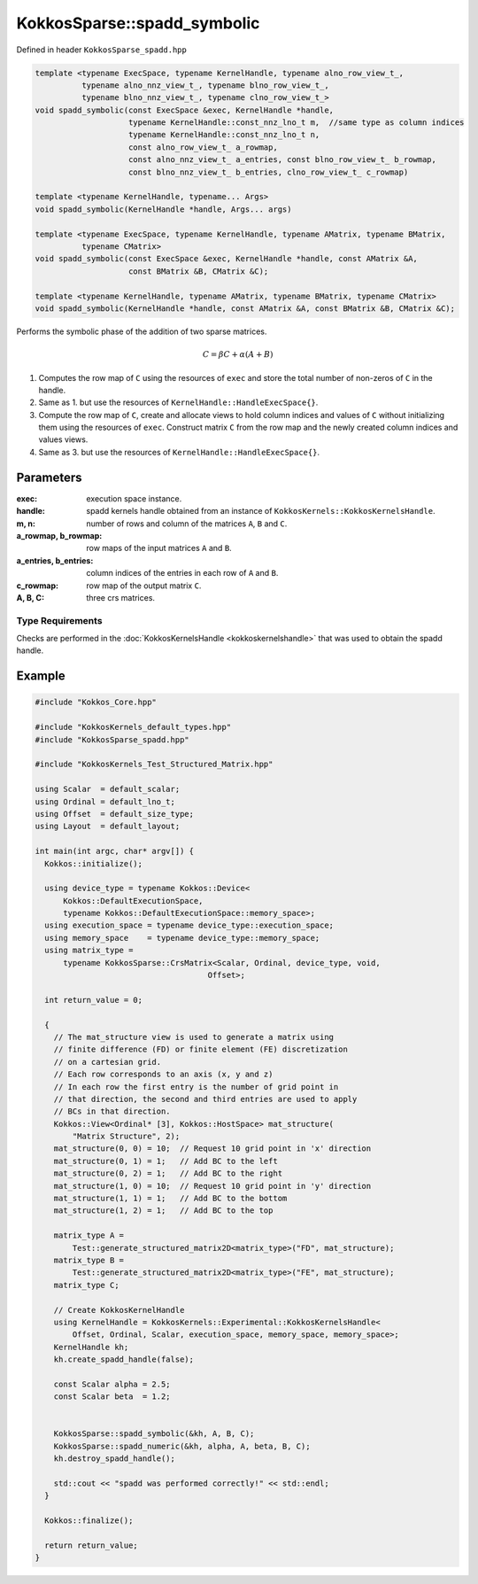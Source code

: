 KokkosSparse::spadd_symbolic
############################

Defined in header ``KokkosSparse_spadd.hpp``

.. code:: cppkokkos

  template <typename ExecSpace, typename KernelHandle, typename alno_row_view_t_,
            typename alno_nnz_view_t_, typename blno_row_view_t_,
            typename blno_nnz_view_t_, typename clno_row_view_t_>
  void spadd_symbolic(const ExecSpace &exec, KernelHandle *handle,
                      typename KernelHandle::const_nnz_lno_t m,  //same type as column indices
                      typename KernelHandle::const_nnz_lno_t n,
		      const alno_row_view_t_ a_rowmap,
                      const alno_nnz_view_t_ a_entries, const blno_row_view_t_ b_rowmap,
		      const blno_nnz_view_t_ b_entries, clno_row_view_t_ c_rowmap)

  template <typename KernelHandle, typename... Args>
  void spadd_symbolic(KernelHandle *handle, Args... args)

  template <typename ExecSpace, typename KernelHandle, typename AMatrix, typename BMatrix,
            typename CMatrix>
  void spadd_symbolic(const ExecSpace &exec, KernelHandle *handle, const AMatrix &A,
                      const BMatrix &B, CMatrix &C);

  template <typename KernelHandle, typename AMatrix, typename BMatrix, typename CMatrix>
  void spadd_symbolic(KernelHandle *handle, const AMatrix &A, const BMatrix &B, CMatrix &C);

Performs the symbolic phase of the addition of two sparse matrices.

.. math::

   C = \beta*C + \alpha*(A+B)


1. Computes the row map of ``C`` using the resources of ``exec`` and store the total number of non-zeros of ``C`` in the handle.
2. Same as 1. but use the resources of ``KernelHandle::HandleExecSpace{}``.
3. Compute the row map of ``C``, create and allocate views to hold column indices and values of ``C`` without initializing them using the resources of ``exec``. Construct matrix ``C`` from the row map and the newly created column indices and values views.
4. Same as 3. but use the resources of ``KernelHandle::HandleExecSpace{}``.

Parameters
==========

:exec: execution space instance.

:handle: spadd kernels handle obtained from an instance of ``KokkosKernels::KokkosKernelsHandle``.

:m, n: number of rows and column of the matrices ``A``, ``B`` and ``C``.

:a_rowmap, b_rowmap: row maps of the input matrices ``A`` and ``B``.

:a_entries, b_entries: column indices of the entries in each row of ``A`` and ``B``.

:c_rowmap: row map of the output matrix ``C``.

:A, B, C: three crs matrices.

Type Requirements
-----------------

Checks are performed in the :doc:`KokkosKernelsHandle <kokkoskernelshandle>` that was used to obtain the spadd handle.


Example
=======

.. code:: cppkokkos

  #include "Kokkos_Core.hpp"

  #include "KokkosKernels_default_types.hpp"
  #include "KokkosSparse_spadd.hpp"

  #include "KokkosKernels_Test_Structured_Matrix.hpp"

  using Scalar  = default_scalar;
  using Ordinal = default_lno_t;
  using Offset  = default_size_type;
  using Layout  = default_layout;

  int main(int argc, char* argv[]) {
    Kokkos::initialize();

    using device_type = typename Kokkos::Device<
        Kokkos::DefaultExecutionSpace,
        typename Kokkos::DefaultExecutionSpace::memory_space>;
    using execution_space = typename device_type::execution_space;
    using memory_space    = typename device_type::memory_space;
    using matrix_type =
        typename KokkosSparse::CrsMatrix<Scalar, Ordinal, device_type, void,
                                       Offset>;

    int return_value = 0;

    {
      // The mat_structure view is used to generate a matrix using
      // finite difference (FD) or finite element (FE) discretization
      // on a cartesian grid.
      // Each row corresponds to an axis (x, y and z)
      // In each row the first entry is the number of grid point in
      // that direction, the second and third entries are used to apply
      // BCs in that direction.
      Kokkos::View<Ordinal* [3], Kokkos::HostSpace> mat_structure(
          "Matrix Structure", 2);
      mat_structure(0, 0) = 10;  // Request 10 grid point in 'x' direction
      mat_structure(0, 1) = 1;   // Add BC to the left
      mat_structure(0, 2) = 1;   // Add BC to the right
      mat_structure(1, 0) = 10;  // Request 10 grid point in 'y' direction
      mat_structure(1, 1) = 1;   // Add BC to the bottom
      mat_structure(1, 2) = 1;   // Add BC to the top

      matrix_type A =
          Test::generate_structured_matrix2D<matrix_type>("FD", mat_structure);
      matrix_type B =
          Test::generate_structured_matrix2D<matrix_type>("FE", mat_structure);
      matrix_type C;

      // Create KokkosKernelHandle
      using KernelHandle = KokkosKernels::Experimental::KokkosKernelsHandle<
          Offset, Ordinal, Scalar, execution_space, memory_space, memory_space>;
      KernelHandle kh;
      kh.create_spadd_handle(false);

      const Scalar alpha = 2.5;
      const Scalar beta  = 1.2;


      KokkosSparse::spadd_symbolic(&kh, A, B, C);
      KokkosSparse::spadd_numeric(&kh, alpha, A, beta, B, C);
      kh.destroy_spadd_handle();

      std::cout << "spadd was performed correctly!" << std::endl;
    }

    Kokkos::finalize();

    return return_value;
  }
